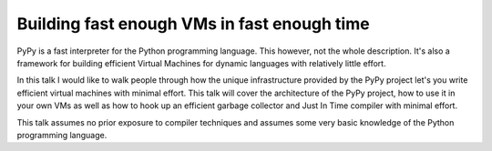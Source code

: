 Building fast enough VMs in fast enough time
============================================

PyPy is a fast interpreter for the Python programming language. This however,
not the whole description. It's also a framework for building efficient
Virtual Machines for dynamic languages with relatively little effort.

In this talk I would like to walk people through how the unique
infrastructure provided by the PyPy project let's you write efficient
virtual machines with minimal effort. This talk will cover the
architecture of the PyPy project, how to use it in your own VMs as
well as how to hook up an efficient garbage collector and Just In Time
compiler with minimal effort.

This talk assumes no prior exposure to compiler techniques and assumes
some very basic knowledge of the Python programming language.
